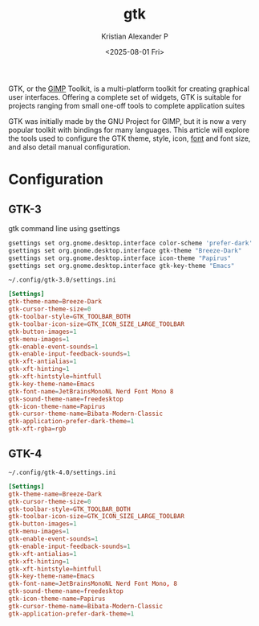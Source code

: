 :PROPERTIES:
:ID:       241982ae-1d36-4a3c-8ff7-c9dc39fcaf14
:END:
#+title: gtk
#+author: Kristian Alexander P
#+date: <2025-08-01 Fri>
#+description:
#+hugo_base_dir: ..
#+hugo_section: posts
#+hugo_categories: tech
#+property: header-args :exports both
#+hugo_tags: gtk widgets toolkit

GTK, or the [[id:c491fd18-06f3-45fa-8406-78c4ca93cb03][GIMP]] Toolkit, is a multi-platform toolkit for creating graphical user interfaces. Offering a complete set of widgets, GTK is suitable for projects ranging from small one-off tools to complete application suites

GTK was initially made by the GNU Project for GIMP, but it is now a very popular toolkit with bindings for many languages. This article will explore the tools used to configure the GTK theme, style, icon, [[id:b7e435c2-0a2b-426a-9c8b-1b29d85e6b01][font]] and font size, and also detail manual configuration.
* Configuration
** GTK-3
#+name: gtk command line
#+caption: gtk command line using gsettings
#+begin_src sh :tangle no
  gsettings set org.gnome.desktop.interface color-scheme 'prefer-dark'
  gsettings set org.gnome.desktop.interface gtk-theme "Breeze-Dark"
  gsettings set org.gnome.desktop.interface icon-theme "Papirus"
  gsettings set org.gnome.desktop.interface gtk-key-theme "Emacs"
#+end_src

#+name: configuration file for gtk-3.0
#+caption: ~~/.config/gtk-3.0/settings.ini~
#+begin_src conf
  [Settings]
  gtk-theme-name=Breeze-Dark
  gtk-cursor-theme-size=0
  gtk-toolbar-style=GTK_TOOLBAR_BOTH
  gtk-toolbar-icon-size=GTK_ICON_SIZE_LARGE_TOOLBAR
  gtk-button-images=1
  gtk-menu-images=1
  gtk-enable-event-sounds=1
  gtk-enable-input-feedback-sounds=1
  gtk-xft-antialias=1
  gtk-xft-hinting=1
  gtk-xft-hintstyle=hintfull
  gtk-key-theme-name=Emacs
  gtk-font-name=JetBrainsMonoNL Nerd Font Mono 8
  gtk-sound-theme-name=freedesktop
  gtk-icon-theme-name=Papirus
  gtk-cursor-theme-name=Bibata-Modern-Classic
  gtk-application-prefer-dark-theme=1
  gtk-xft-rgba=rgb
#+end_src
** GTK-4
#+name: configuration fro gtk-4.0
#+caption: ~~/.config/gtk-4.0/settings.ini~
#+begin_src conf
  [Settings]
  gtk-theme-name=Breeze-Dark
  gtk-cursor-theme-size=0
  gtk-toolbar-style=GTK_TOOLBAR_BOTH
  gtk-toolbar-icon-size=GTK_ICON_SIZE_LARGE_TOOLBAR
  gtk-button-images=1
  gtk-menu-images=1
  gtk-enable-event-sounds=1
  gtk-enable-input-feedback-sounds=1
  gtk-xft-antialias=1
  gtk-xft-hinting=1
  gtk-xft-hintstyle=hintfull
  gtk-key-theme-name=Emacs
  gtk-font-name=JetBrainsMonoNL Nerd Font Mono, 8
  gtk-sound-theme-name=freedesktop
  gtk-icon-theme-name=Papirus
  gtk-cursor-theme-name=Bibata-Modern-Classic
  gtk-application-prefer-dark-theme=1
#+end_src
